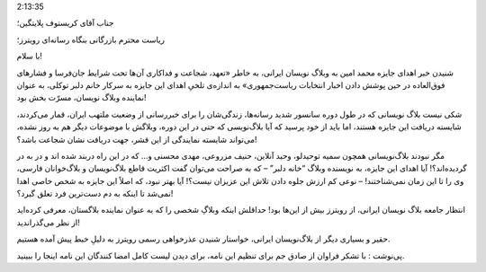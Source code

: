 .. title: رویترز باید از بلاگستان فارسی عذرخواهی کند .. date: 2009/10/19
2:13:35

.. raw:: html

   <html>

.. raw:: html

   <body>

.. raw:: html

   <p style="text-align:justify;" dir="rtl">

جناب آقای کریستوف پلایتگین؛

.. raw:: html

   </p>

.. raw:: html

   <p style="text-align:justify;" dir="rtl">

ریاست محترم بازرگانی بنگاه رسانه‌ای رویترز؛

.. raw:: html

   </p>

.. raw:: html

   <p style="text-align:justify;" dir="rtl">

با سلام!

.. raw:: html

   </p>

.. raw:: html

   <p style="text-align:justify;" dir="rtl">

شنیدن خبر اهدای جایزه محمد امین به وبلاگ نویسان ایرانی، به خاطر «تعهد،
شجاعت و فداکاری آن‌ها تحت شرایط جان‌فرسا و فشارهای فوق‌العاده در حین
پوشش دادن اخبار انتخابات ریاست‌جمهوری» به اندازه‌ی تلخیِ اهدای این جایزه
به سرکار خانم دلبر توکلی، به عنوان نماینده وبلاگ نویسان، مسرّت بخش بود!

.. raw:: html

   </p>

.. raw:: html

   <p style="text-align:justify;" dir="rtl">

شکی نیست بلاگ نویسانی که در طول دوره سانسور شدید رسانه‌ها، زندگی‌شان را
برای خبررسانی از وضعیت ملتهب ایران، قمار می‌کردند، شایسته دریافت این
جایزه هستند، اما باید از خود پرسید که آیا بلاگ‌نویسی که حتی در این دوره،
وبلاگش با موضوعات دیگر هم به روز نشده، می‌تواند شایسته نمایندگی از این
قشر، جهت دریافت نشان شجاعت باشد؟!

.. raw:: html

   </p>

.. raw:: html

   <p style="text-align:justify;" dir="rtl">

مگر نبودند بلاگ‌نویسانی همچون سمیه توحیدلو، وحید آنلاین، حنیف مزروعی،
مهدی محسنی و… که در این راه دربند شده اند و در به در گردیده‌اند؟! آیا
اهدای این جایزه، به نویسنده وبلاگ “خانه دلبر” – که به صراحت می‌توان گفت
اکثریت قاطع بلاگ‌نویسان و بلاگ‌خوانان فارسی، وی را تا این زمان
نمی‌شناختند! – نوعی کم ارزش جلوه دادن تلاش این عزیزان نیست؟! آیا بهتر
نبود، که اصلاً این جایزه به شخص خاصی اهدا نمی‌شد تا اینکه به دم دست‌ترین
فرد تعلق گیرد؟!

.. raw:: html

   </p>

.. raw:: html

   <p style="text-align:justify;" dir="rtl">

انتظار جامعه بلاگ نویسان ایرانی، از رویترز بیش از این‌ها بود! حداقلش
اینکه وبلاگِ شخصی را که به عنوان نماینده بلاگستان، معرفی کرده‌اید از نظر
می‌گذراندید!

.. raw:: html

   </p>

.. raw:: html

   <p style="text-align:justify;" dir="rtl">

حقیر و بسیاری دیگر از بلاگ‌نویسان ایرانی، خواستار شنیدن عذرخواهی رسمی
رویترز به دلیلِ خبط پیش آمده هستیم.

.. raw:: html

   </p>

.. raw:: html

   <p style="text-align:justify;" dir="rtl">

پی‌نوشت : با تشکر فراوان از صادق جم برای تنظیم این نامه‌، برای دیدن لیست
کامل امضا کنندگان این نامه اینجا را ببینید‌.

.. raw:: html

   </p>

.. raw:: html

   </body>

.. raw:: html

   </html>

